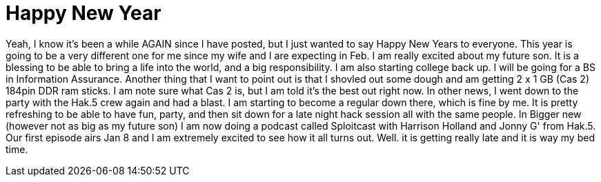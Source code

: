 = Happy New Year
:hp-tags: rant

Yeah, I know it's been a while AGAIN since I have posted, but I just wanted to say Happy New Years to everyone. This year is going to be a very different one for me since my wife and I are expecting in Feb. I am really excited about my future son. It is a blessing to be able to bring a life into the world, and a big responsibility. I am also starting college back up. I will be going for a BS in Information Assurance.  Another thing that I want to point out is that I shovled out some dough and am getting 2 x 1 GB (Cas 2) 184pin DDR ram sticks. I am note sure what Cas 2 is, but I am told it's the best out right now. In other news, I went down to the party with the Hak.5 crew again and had a blast. I am starting to become a regular down there, which is fine by me. It is pretty refreshing to be able to have fun, party, and then sit down for a late night hack session all with the same people. In Bigger new (however not as big as my future son) I am now doing a podcast called Sploitcast with Harrison Holland and Jonny G' from Hak.5. Our first episode airs Jan 8 and I am extremely excited to see how it all turns out. Well. it is getting really late and it is way my bed time.
